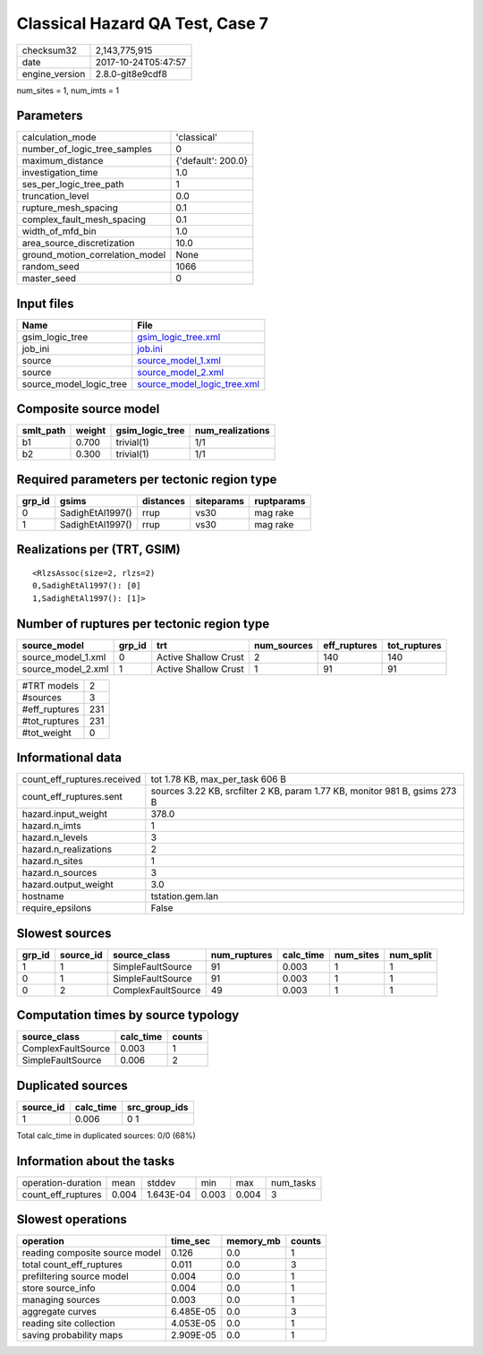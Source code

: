 Classical Hazard QA Test, Case 7
================================

============== ===================
checksum32     2,143,775,915      
date           2017-10-24T05:47:57
engine_version 2.8.0-git8e9cdf8   
============== ===================

num_sites = 1, num_imts = 1

Parameters
----------
=============================== ==================
calculation_mode                'classical'       
number_of_logic_tree_samples    0                 
maximum_distance                {'default': 200.0}
investigation_time              1.0               
ses_per_logic_tree_path         1                 
truncation_level                0.0               
rupture_mesh_spacing            0.1               
complex_fault_mesh_spacing      0.1               
width_of_mfd_bin                1.0               
area_source_discretization      10.0              
ground_motion_correlation_model None              
random_seed                     1066              
master_seed                     0                 
=============================== ==================

Input files
-----------
======================= ============================================================
Name                    File                                                        
======================= ============================================================
gsim_logic_tree         `gsim_logic_tree.xml <gsim_logic_tree.xml>`_                
job_ini                 `job.ini <job.ini>`_                                        
source                  `source_model_1.xml <source_model_1.xml>`_                  
source                  `source_model_2.xml <source_model_2.xml>`_                  
source_model_logic_tree `source_model_logic_tree.xml <source_model_logic_tree.xml>`_
======================= ============================================================

Composite source model
----------------------
========= ====== =============== ================
smlt_path weight gsim_logic_tree num_realizations
========= ====== =============== ================
b1        0.700  trivial(1)      1/1             
b2        0.300  trivial(1)      1/1             
========= ====== =============== ================

Required parameters per tectonic region type
--------------------------------------------
====== ================ ========= ========== ==========
grp_id gsims            distances siteparams ruptparams
====== ================ ========= ========== ==========
0      SadighEtAl1997() rrup      vs30       mag rake  
1      SadighEtAl1997() rrup      vs30       mag rake  
====== ================ ========= ========== ==========

Realizations per (TRT, GSIM)
----------------------------

::

  <RlzsAssoc(size=2, rlzs=2)
  0,SadighEtAl1997(): [0]
  1,SadighEtAl1997(): [1]>

Number of ruptures per tectonic region type
-------------------------------------------
================== ====== ==================== =========== ============ ============
source_model       grp_id trt                  num_sources eff_ruptures tot_ruptures
================== ====== ==================== =========== ============ ============
source_model_1.xml 0      Active Shallow Crust 2           140          140         
source_model_2.xml 1      Active Shallow Crust 1           91           91          
================== ====== ==================== =========== ============ ============

============= ===
#TRT models   2  
#sources      3  
#eff_ruptures 231
#tot_ruptures 231
#tot_weight   0  
============= ===

Informational data
------------------
=========================== ==========================================================================
count_eff_ruptures.received tot 1.78 KB, max_per_task 606 B                                           
count_eff_ruptures.sent     sources 3.22 KB, srcfilter 2 KB, param 1.77 KB, monitor 981 B, gsims 273 B
hazard.input_weight         378.0                                                                     
hazard.n_imts               1                                                                         
hazard.n_levels             3                                                                         
hazard.n_realizations       2                                                                         
hazard.n_sites              1                                                                         
hazard.n_sources            3                                                                         
hazard.output_weight        3.0                                                                       
hostname                    tstation.gem.lan                                                          
require_epsilons            False                                                                     
=========================== ==========================================================================

Slowest sources
---------------
====== ========= ================== ============ ========= ========= =========
grp_id source_id source_class       num_ruptures calc_time num_sites num_split
====== ========= ================== ============ ========= ========= =========
1      1         SimpleFaultSource  91           0.003     1         1        
0      1         SimpleFaultSource  91           0.003     1         1        
0      2         ComplexFaultSource 49           0.003     1         1        
====== ========= ================== ============ ========= ========= =========

Computation times by source typology
------------------------------------
================== ========= ======
source_class       calc_time counts
================== ========= ======
ComplexFaultSource 0.003     1     
SimpleFaultSource  0.006     2     
================== ========= ======

Duplicated sources
------------------
========= ========= =============
source_id calc_time src_group_ids
========= ========= =============
1         0.006     0 1          
========= ========= =============
Total calc_time in duplicated sources: 0/0 (68%)

Information about the tasks
---------------------------
================== ===== ========= ===== ===== =========
operation-duration mean  stddev    min   max   num_tasks
count_eff_ruptures 0.004 1.643E-04 0.003 0.004 3        
================== ===== ========= ===== ===== =========

Slowest operations
------------------
============================== ========= ========= ======
operation                      time_sec  memory_mb counts
============================== ========= ========= ======
reading composite source model 0.126     0.0       1     
total count_eff_ruptures       0.011     0.0       3     
prefiltering source model      0.004     0.0       1     
store source_info              0.004     0.0       1     
managing sources               0.003     0.0       1     
aggregate curves               6.485E-05 0.0       3     
reading site collection        4.053E-05 0.0       1     
saving probability maps        2.909E-05 0.0       1     
============================== ========= ========= ======